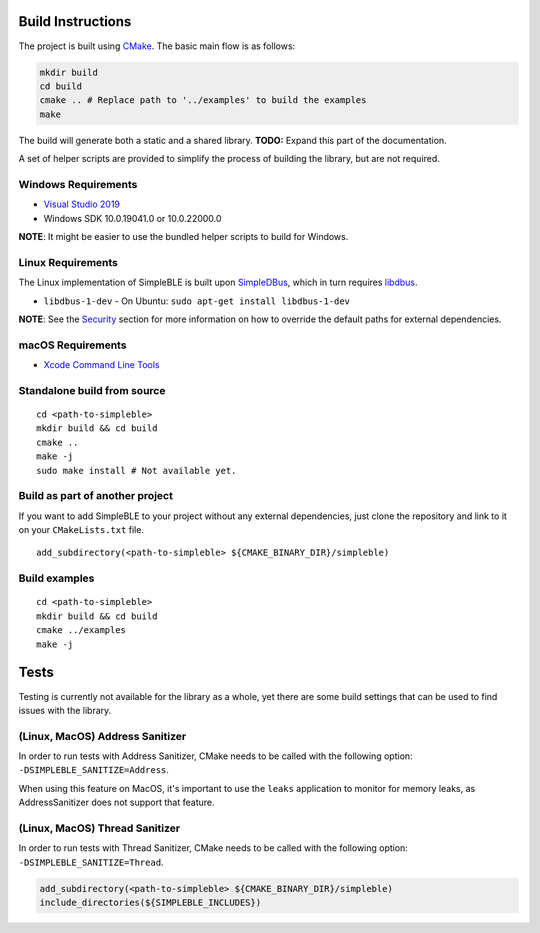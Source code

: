 Build Instructions
------------------

The project is built using `CMake`_. The basic main flow is as follows:

.. code:: bash

     mkdir build
     cd build
     cmake .. # Replace path to '../examples' to build the examples
     make

The build will generate both a static and a shared library. **TODO:**
Expand this part of the documentation.

A set of helper scripts are provided to simplify the process of building
the library, but are not required.

Windows Requirements
~~~~~~~~~~~~~~~~~~~~

-  `Visual Studio 2019`_
-  Windows SDK 10.0.19041.0 or 10.0.22000.0

**NOTE**: It might be easier to use the bundled helper scripts to build
for Windows.

Linux Requirements
~~~~~~~~~~~~~~~~~~

The Linux implementation of SimpleBLE is built upon `SimpleDBus`_, which
in turn requires `libdbus`_.

- ``libdbus-1-dev`` - On Ubuntu: ``sudo apt-get install libdbus-1-dev``

**NOTE**: See the `Security`_ section for more information on how to
override the default paths for external dependencies.

macOS Requirements
~~~~~~~~~~~~~~~~~~

-  `Xcode Command Line Tools`_

Standalone build from source
~~~~~~~~~~~~~~~~~~~~~~~~~~~~

::

   cd <path-to-simpleble>
   mkdir build && cd build
   cmake ..
   make -j
   sudo make install # Not available yet.

Build as part of another project
~~~~~~~~~~~~~~~~~~~~~~~~~~~~~~~~

If you want to add SimpleBLE to your project without any external
dependencies, just clone the repository and link to it on your
``CMakeLists.txt`` file.

::

   add_subdirectory(<path-to-simpleble> ${CMAKE_BINARY_DIR}/simpleble)

Build examples
~~~~~~~~~~~~~~

::

   cd <path-to-simpleble>
   mkdir build && cd build
   cmake ../examples
   make -j

Tests
-----

Testing is currently not available for the library as a whole, yet there
are some build settings that can be used to find issues with the
library.

(Linux, MacOS) Address Sanitizer
~~~~~~~~~~~~~~~~~~~~~~~~~~~~~~~~

In order to run tests with Address Sanitizer, CMake needs to be called
with the following option: ``-DSIMPLEBLE_SANITIZE=Address``.

When using this feature on MacOS, it's important to use the ``leaks``
application to monitor for memory leaks, as AddressSanitizer does not
support that feature.

(Linux, MacOS) Thread Sanitizer
~~~~~~~~~~~~~~~~~~~~~~~~~~~~~~~~

In order to run tests with Thread Sanitizer, CMake needs to be called
with the following option: ``-DSIMPLEBLE_SANITIZE=Thread``.

.. code:: cmake

   add_subdirectory(<path-to-simpleble> ${CMAKE_BINARY_DIR}/simpleble)
   include_directories(${SIMPLEBLE_INCLUDES})

.. _CMake: http://cmake.org/
.. _Visual Studio 2019: https://visualstudio.microsoft.com/
.. _SimpleDBus: https://github.com/kdewald/SimpleDBus
.. _libdbus: https://dbus.freedesktop.org/doc/dbus-c/latest/
.. _Security: #security
.. _Xcode Command Line Tools: https://developer.apple.com/xcode/